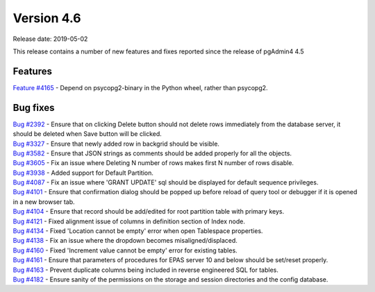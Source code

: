 ***********
Version 4.6
***********

Release date: 2019-05-02

This release contains a number of new features and fixes reported since the
release of pgAdmin4 4.5

Features
********

| `Feature #4165 <https://redmine.postgresql.org/issues/4165>`_ - Depend on psycopg2-binary in the Python wheel, rather than psycopg2.

Bug fixes
*********

| `Bug #2392 <https://redmine.postgresql.org/issues/2392>`_ - Ensure that on clicking Delete button should not delete rows immediately from the database server, it should be deleted when Save button will be clicked.
| `Bug #3327 <https://redmine.postgresql.org/issues/3327>`_ - Ensure that newly added row in backgrid should be visible.
| `Bug #3582 <https://redmine.postgresql.org/issues/3582>`_ - Ensure that JSON strings as comments should be added properly for all the objects.
| `Bug #3605 <https://redmine.postgresql.org/issues/3605>`_ - Fix an issue where Deleting N number of rows makes first N number of rows disable.
| `Bug #3938 <https://redmine.postgresql.org/issues/3938>`_ - Added support for Default Partition.
| `Bug #4087 <https://redmine.postgresql.org/issues/4087>`_ - Fix an issue where 'GRANT UPDATE' sql should be displayed for default sequence privileges.
| `Bug #4101 <https://redmine.postgresql.org/issues/4101>`_ - Ensure that confirmation dialog should be popped up before reload of query tool or debugger if it is opened in a new browser tab.
| `Bug #4104 <https://redmine.postgresql.org/issues/4104>`_ - Ensure that record should be add/edited for root partition table with primary keys.
| `Bug #4121 <https://redmine.postgresql.org/issues/4121>`_ - Fixed alignment issue of columns in definition section of Index node.
| `Bug #4134 <https://redmine.postgresql.org/issues/4134>`_ - Fixed 'Location cannot be empty' error when open Tablespace properties.
| `Bug #4138 <https://redmine.postgresql.org/issues/4138>`_ - Fix an issue where the dropdown becomes misaligned/displaced.
| `Bug #4160 <https://redmine.postgresql.org/issues/4160>`_ - Fixed 'Increment value cannot be empty' error for existing tables.
| `Bug #4161 <https://redmine.postgresql.org/issues/4161>`_ - Ensure that parameters of procedures for EPAS server 10 and below should be set/reset properly.
| `Bug #4163 <https://redmine.postgresql.org/issues/4163>`_ - Prevent duplicate columns being included in reverse engineered SQL for tables.
| `Bug #4182 <https://redmine.postgresql.org/issues/4182>`_ - Ensure sanity of the permissions on the storage and session directories and the config database.